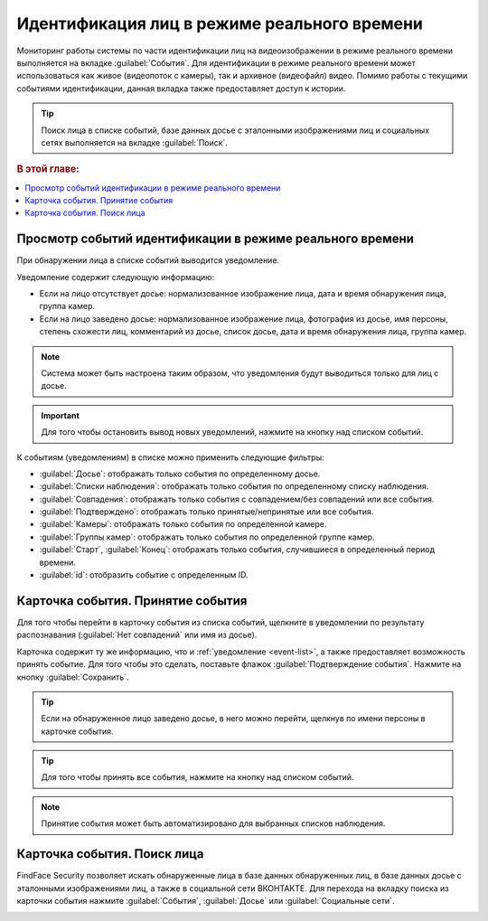 .. _events:

**********************************************
Идентификация лиц в режиме реального времени
**********************************************

Мониторинг работы системы по части идентификации лиц на видеоизображении в режиме реального времени выполняется на вкладке :guilabel:`События`. Для идентификации в режиме реального времени может использоваться как живое (видеопоток с камеры), так и архивное (видеофайл) видео. Помимо работы с текущими событиями идентификации, данная вкладка также предоставляет доступ к истории. 

.. tip::
   Поиск лица в списке событий, базе данных досье с эталонными изображениями лиц и социальных сетях выполняется на вкладке :guilabel:`Поиск`.

.. rubric:: В этой главе:

.. contents::
   :local:

.. _event-list:

Просмотр событий идентификации в режиме реального времени
==============================================================

При обнаружении лица в списке событий выводится уведомление.

|events_ru|

.. |events_ru| image:: /_static/events.png

.. |events_en| image:: /_static/events_en.png

Уведомление содержит следующую информацию:

* Если на лицо отсутствует досье: нормализованное изображение лица, дата и время обнаружения лица, группа камер.
* Если на лицо заведено досье: нормализованное изображение лица, фотография из досье, имя персоны, степень схожести лиц, комментарий из досье, список досье, дата и время обнаружения лица, группа камер.

.. note::
   Система может быть настроена таким образом, что уведомления будут выводиться только для лиц с досье.

.. important::
   Для того чтобы остановить вывод новых уведомлений, нажмите на кнопку |pause| над списком событий.

.. |pause| image:: /_static/pause.png


К событиям (уведомлениям) в списке можно применить следующие фильтры:

* :guilabel:`Досье`: отображать только события по определенному досье.
* :guilabel:`Списки наблюдения`: отображать только события по определенному списку наблюдения.
* :guilabel:`Совпадения`: отображать только события с совпадением/без совпадений или все события.
* :guilabel:`Подтверждено`: отображать только принятые/непринятые или все события.
* :guilabel:`Камеры`: отображать только события по определенной камере. 
* :guilabel:`Группы камер`: отображать только события по определенной группе камер.
* :guilabel:`Старт`, :guilabel:`Конец`: отображать только события, случившиеся в определенный период времени.
* :guilabel:`id`: отобразить событие с определенным ID.


Карточка события. Принятие события
====================================================

Для того чтобы перейти в карточку события из списка событий, щелкните в уведомлении по результату распознавания (:guilabel:`Нет совпадений` или имя из досье). 

Карточка содержит ту же информацию, что и :ref:`уведомление <event-list>`, а также предоставляет возможность принять событие. Для того чтобы это сделать, поставьте флажок :guilabel:`Подтверждение события`. Нажмите на кнопку :guilabel:`Сохранить`.

|accept_ru|

.. |accept_ru| image:: /_static/accept.png
   :scale: 70% 

.. |accept_en| image:: /_static/accept_en.png
   :scale: 70% 


.. tip::
   Если на обнаруженное лицо заведено досье, в него можно перейти, щелкнув по имени персоны в карточке события.

.. tip:: Для того чтобы принять все события, нажмите на кнопку |check| над списком событий.

.. |check| image:: /_static/check.png
   
.. note::
   Принятие события может быть автоматизировано для выбранных списков наблюдения.

Карточка события. Поиск лица
======================================

FindFace Security позволяет искать обнаруженные лица в базе данных обнаруженных лиц, в базе данных досье с эталонными изображениями лиц, а также в социальной сети ВКОНТАКТЕ. Для перехода на вкладку поиска из карточки события нажмите :guilabel:`События`, :guilabel:`Досье` или :guilabel:`Социальные сети`.

|search_ticket_ru|

.. |search_ticket_ru| image:: /_static/event_ticket_search.png
   :scale: 70% 

.. |search_ticket_en| image:: /_static/event_ticket_search_en.png
   :scale: 70% 


.. seealso::
   * :ref:`face-search`.

